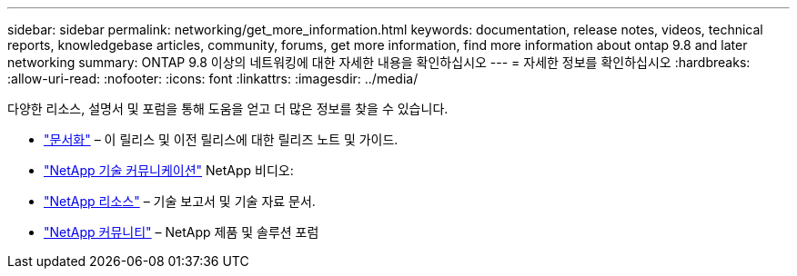 ---
sidebar: sidebar 
permalink: networking/get_more_information.html 
keywords: documentation, release notes, videos, technical reports, knowledgebase articles, community, forums, get more information, find more information about ontap 9.8 and later networking 
summary: ONTAP 9.8 이상의 네트워킹에 대한 자세한 내용을 확인하십시오 
---
= 자세한 정보를 확인하십시오
:hardbreaks:
:allow-uri-read: 
:nofooter: 
:icons: font
:linkattrs: 
:imagesdir: ../media/


[role="lead"]
다양한 리소스, 설명서 및 포럼을 통해 도움을 얻고 더 많은 정보를 찾을 수 있습니다.

* https://docs.netapp.com/ontap-9/index.jsp["문서화"^] – 이 릴리스 및 이전 릴리스에 대한 릴리즈 노트 및 가이드.
* https://www.youtube.com/user/NetAppTechCommTV/["NetApp 기술 커뮤니케이션"^] NetApp 비디오:
* https://www.netapp.com/["NetApp 리소스"^] – 기술 보고서 및 기술 자료 문서.
* https://community.netapp.com/["NetApp 커뮤니티"^] – NetApp 제품 및 솔루션 포럼

